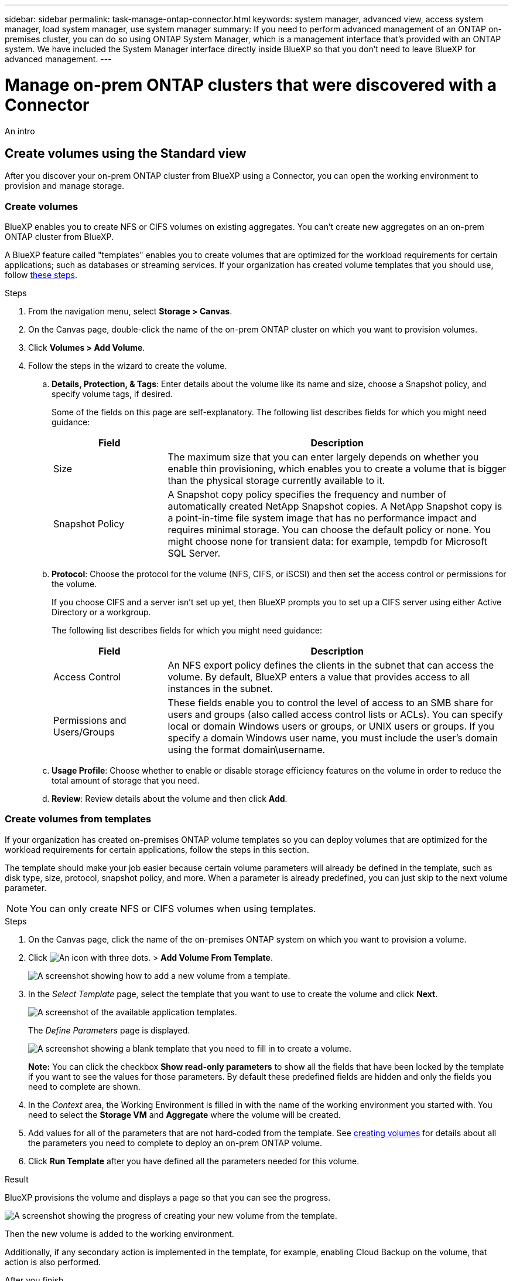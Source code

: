 ---
sidebar: sidebar
permalink: task-manage-ontap-connector.html
keywords: system manager, advanced view, access system manager, load system manager, use system manager
summary: If you need to perform advanced management of an ONTAP on-premises cluster, you can do so using ONTAP System Manager, which is a management interface that's provided with an ONTAP system. We have included the System Manager interface directly inside BlueXP so that you don't need to leave BlueXP for advanced management.
---

= Manage on-prem ONTAP clusters that were discovered with a Connector
:hardbreaks:
:nofooter:
:icons: font
:linkattrs:
:imagesdir: ./media/

[.lead]
An intro

== Create volumes using the Standard view

After you discover your on-prem ONTAP cluster from BlueXP using a Connector, you can open the working environment to provision and manage storage.

=== Create volumes

BlueXP enables you to create NFS or CIFS volumes on existing aggregates. You can't create new aggregates on an on-prem ONTAP cluster from BlueXP.

A BlueXP feature called "templates" enables you to create volumes that are optimized for the workload requirements for certain applications; such as databases or streaming services. If your organization has created volume templates that you should use, follow <<Creating volumes from templates,these steps>>.

.Steps

. From the navigation menu, select *Storage > Canvas*.

. On the Canvas page, double-click the name of the on-prem ONTAP cluster on which you want to provision volumes.

. Click *Volumes > Add Volume*.

. Follow the steps in the wizard to create the volume.

.. *Details, Protection, & Tags*: Enter details about the volume like its name and size, choose a Snapshot policy, and specify volume tags, if desired.
+
Some of the fields on this page are self-explanatory. The following list describes fields for which you might need guidance:
+
[cols=2*,options="header",cols="2,6"]
|===
| Field
| Description

| Size | The maximum size that you can enter largely depends on whether you enable thin provisioning, which enables you to create a volume that is bigger than the physical storage currently available to it.

| Snapshot Policy | A Snapshot copy policy specifies the frequency and number of automatically created NetApp Snapshot copies. A NetApp Snapshot copy is a point-in-time file system image that has no performance impact and requires minimal storage. You can choose the default policy or none. You might choose none for transient data: for example, tempdb for Microsoft SQL Server.

|===

.. *Protocol*: Choose the protocol for the volume (NFS, CIFS, or iSCSI) and then set the access control or permissions for the volume.
+
If you choose CIFS and a server isn't set up yet, then BlueXP prompts you to set up a CIFS server using either Active Directory or a workgroup.
+
The following list describes fields for which you might need guidance:
+
[cols=2*,options="header",cols="2,6"]
|===
| Field
| Description

| Access Control | An NFS export policy defines the clients in the subnet that can access the volume. By default, BlueXP enters a value that provides access to all instances in the subnet.

| Permissions and Users/Groups | These fields enable you to control the level of access to an SMB share for users and groups (also called access control lists or ACLs). You can specify local or domain Windows users or groups, or UNIX users or groups. If you specify a domain Windows user name, you must include the user's domain using the format domain\username.

|===

.. *Usage Profile*: Choose whether to enable or disable storage efficiency features on the volume in order to reduce the total amount of storage that you need.

.. *Review*: Review details about the volume and then click *Add*.

=== Create volumes from templates

If your organization has created on-premises ONTAP volume templates so you can deploy volumes that are optimized for the workload requirements for certain applications, follow the steps in this section.

The template should make your job easier because certain volume parameters will already be defined in the template, such as disk type, size, protocol, snapshot policy, and more. When a parameter is already predefined, you can just skip to the next volume parameter.

NOTE: You can only create NFS or CIFS volumes when using templates.

.Steps

. On the Canvas page, click the name of the on-premises ONTAP system on which you want to provision a volume.

. Click image:screenshot_gallery_options.gif[An icon with three dots.] > *Add Volume From Template*.
+
image:screenshot_template_add_vol_ontap.png[A screenshot showing how to add a new volume from a template.]

. In the _Select Template_ page, select the template that you want to use to create the volume and click *Next*.
+
image:screenshot_select_template_ontap.png[A screenshot of the available application templates.]
+
The _Define Parameters_ page is displayed.
+
image:screenshot_define_ontap_vol_from_template.png[A screenshot showing a blank template that you need to fill in to create a volume.]
+
*Note:* You can click the checkbox *Show read-only parameters* to show all the fields that have been locked by the template if you want to see the values for those parameters. By default these predefined fields are hidden and only the fields you need to complete are shown.

. In the _Context_ area, the Working Environment is filled in with the name of the working environment you started with. You need to select the *Storage VM* and *Aggregate* where the volume will be created.

. Add values for all of the parameters that are not hard-coded from the template. See <<Creating volumes,creating volumes>> for details about all the parameters you need to complete to deploy an on-prem ONTAP volume.

. Click *Run Template* after you have defined all the parameters needed for this volume.

.Result

BlueXP provisions the volume and displays a page so that you can see the progress.

image:screenshot_template_creating_resource_ontap.png[A screenshot showing the progress of creating your new volume from the template.]

Then the new volume is added to the working environment.

Additionally, if any secondary action is implemented in the template, for example, enabling Cloud Backup on the volume, that action is also performed.

.After you finish

If you provisioned a CIFS share, give users or groups permissions to the files and folders and verify that those users can access the share and create a file.

== Administer ONTAP using the Advanced View

If you need to perform advanced management of an ONTAP on-premises cluster, you can do so using ONTAP System Manager, which is a management interface that's provided with an ONTAP system. We have included the System Manager interface directly inside BlueXP so that you don't need to leave BlueXP for advanced management.

This Advanced View is available as a Preview. We plan to refine this experience and add enhancements in upcoming releases. Please send us feedback by using the in-product chat.

=== Features

The Advanced View in BlueXP gives you access to additional management features:

* Advanced storage management
+
Manage consistency groups, shares, qtrees, quotas, and Storage VMs.

* Networking management
+
Manage IPspaces, network interfaces, portsets, and ethernet ports.

* Events and jobs
+
View event logs, system alerts, jobs, and audit logs.

* Advanced data protection
+
Protect storage VMs, LUNs, and consistency groups.

* Host management
+
Set up SAN initiator groups and NFS clients.

=== Supported configurations

Advanced management through System Manager is supported with on-premises ONTAP clusters running 9.10.0 or later.

System Manager integration is not supported in GovCloud regions or in regions that have no outbound internet access.

=== Limitations

A few System Manager features are not supported with on-premises ONTAP clusters when using the Advanced View in BlueXP:

* Cluster setup
+
After you set the management IP address and configure the admin password on an on-prem ONTAP cluster, you can discover the cluster in BlueXP and then continue cluster setup from the Advanced View.

* Cloud Backup activation
+
Enable Cloud Backup on an on-premises cluster directly from Cloud Backup. https://docs.netapp.com/us-en/cloud-manager-backup-restore/concept-ontap-backup-to-cloud.html[Learn how to get started^].

* On-demand upgrades
+
On-demand upgrades of firmware and software are not available.

* Role-based access control
+
Role-based access control from System Manager is not supported.

=== How to get started

Open an on-premises ONTAP working environment and click the Advanced View option.

.Steps

. On the Canvas page, double-click the name of an on-premises ONTAP working environment.

. In the top-right, click *Switch to Advanced View*.
+
image:screenshot-advanced-view.png[A screenshot of an on-prem ONTAP working environment that shows the Switch to Advanced View option.]

. If the confirmation message appears, read through it and click *Close*.

. Use System Manager to manage ONTAP.

. If needed, click *Switch to Standard View* to return to standard management through BlueXP.
+
image:screenshot-standard-view.png[A screenshot of an on-prem ONTAP working environment that shows the Switch to Standard View option.]

=== Get help with System Manager

If you need help using System Manager with ONTAP, you can refer to https://docs.netapp.com/us-en/ontap/index.html[ONTAP documentation^] for step-by-step instructions. Here are a few links that might help:

* https://docs.netapp.com/us-en/ontap/volume-admin-overview-concept.html[Volume and LUN management^]
* https://docs.netapp.com/us-en/ontap/network-manage-overview-concept.html[Network management^]
* https://docs.netapp.com/us-en/ontap/concept_dp_overview.html[Data protection^] 

== Enable BlueXP data services

Enable BlueXP data services on your working environments to replicate, back up, scan, and tier data.

=== Replicate data

You can replicate data between Cloud Volumes ONTAP systems and ONTAP clusters by choosing a one-time data replication, which can help you move data to and from the cloud, or a recurring schedule, which can help with disaster recovery or long-term retention.

https://docs.netapp.com/us-en/cloud-manager-replication/task-replicating-data.html[Learn how to replicate data^]

=== Back up data

You can back up data from your on-premises ONTAP system to low-cost object storage in the cloud by using Cloud Backup. This service provides backup and restore capabilities for protection and long-term archive of your on-prem and cloud data.

https://docs.netapp.com/us-en/cloud-manager-backup-restore/concept-backup-to-cloud.html[Learn how to back up data to the cloud^]

=== Scan, map, and classify your data

Cloud Data Sense can scan your corporate on-premises clusters to map and classify data, and to identify private information. This can help reduce your security and compliance risk, decrease storage costs, and assist with your data migration projects.

https://docs.netapp.com/us-en/cloud-manager-data-sense/concept-cloud-compliance.html[Learn how to scan, map, and classify your data^]

=== Tier data to the cloud

Extend your data center to the cloud by automatically tiering inactive data from ONTAP clusters to object storage using Cloud Tiering.

https://docs.netapp.com/us-en/cloud-manager-tiering/concept-cloud-tiering.html[Learn how to tier data to the cloud^]